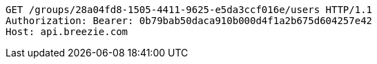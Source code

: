 [source,http,options="nowrap"]
----
GET /groups/28a04fd8-1505-4411-9625-e5da3ccf016e/users HTTP/1.1
Authorization: Bearer: 0b79bab50daca910b000d4f1a2b675d604257e42
Host: api.breezie.com

----